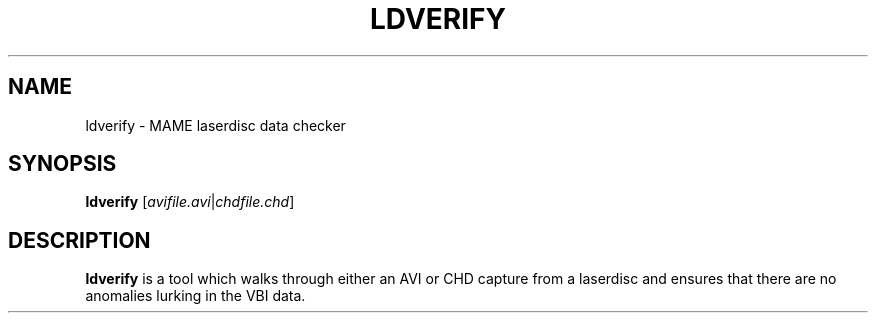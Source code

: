 .\"  -*- nroff -*-
.\"
.\" ldverify.1
.\"
.\" Man page created from source and usage information by 
.\" Cesare Falco <cesare.falco@gmail.com>, August 2008
.\"
.TH LDVERIFY 1 2008-08-07 0.126u4 "chdman"
.\"
.\" NAME chapter
.SH NAME
ldverify \- MAME laserdisc data checker
.\"
.\" SYNOPSIS chapter
.SH SYNOPSIS
.B ldverify \fR[\fIavifile.avi\fR|\fIchdfile.chd\fR]
.\"
.\" DESCRIPTION chapter
.SH DESCRIPTION
.B ldverify
is a tool which walks through either an AVI or CHD capture from a
laserdisc and ensures that there are no anomalies lurking in
the VBI data.

